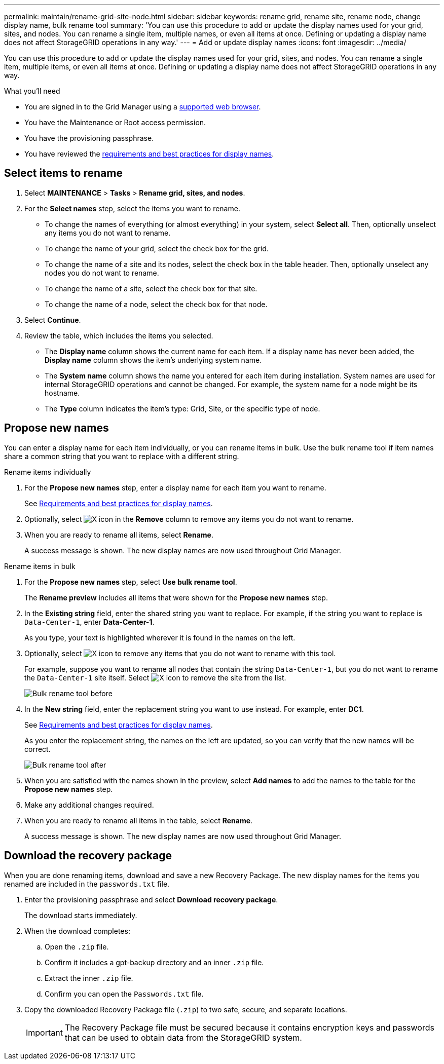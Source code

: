 ---
permalink: maintain/rename-grid-site-node.html
sidebar: sidebar
keywords: rename grid, rename site, rename node, change display name, bulk rename tool
summary: 'You can use this procedure to add or update the display names used for your grid, sites, and nodes. You can rename a single item, multiple names, or even all items at once. Defining or updating a display name does not affect StorageGRID operations in any way.'
---
= Add or update display names
:icons: font
:imagesdir: ../media/

[.lead]
You can use this procedure to add or update the display names used for your grid, sites, and nodes. You can rename a single item, multiple items, or even all items at once. Defining or updating a display name does not affect StorageGRID operations in any way. 

.What you'll need

* You are signed in to the Grid Manager using a xref:../admin/web-browser-requirements.adoc[supported web browser].
* You have the Maintenance or Root access permission.
* You have the provisioning passphrase.
* You have reviewed the xref:../maintain/rename-grid-site-node-overview.adoc[requirements and best practices for display names].


== Select items to rename

. Select *MAINTENANCE* > *Tasks* > *Rename grid, sites, and nodes*.
. For the *Select names* step, select the items you want to rename.
+
* To change the names of everything (or almost everything) in your system, select *Select all*. Then, optionally unselect any items you do not want to rename. 
* To change the name of your grid, select the check box for the grid. 
* To change the name of a site and its nodes, select the check box in the table header. Then, optionally unselect any nodes you do not want to rename.
* To change the name of a site, select the check box for that site.  
* To change the name of a node, select the check box for that node.

. Select *Continue*.

. Review the table, which includes the items you selected.
+
* The *Display name* column shows the current name for each item. If a display name has never been added, the *Display name* column shows the item's underlying system name.
* The *System name* column shows the name you entered for each item during installation. System names are used for internal StorageGRID operations and cannot be changed. For example, the system name for a node might be its hostname.
* The *Type* column indicates the item's type: Grid, Site, or the specific type of node.


== Propose new names

You can enter a display name for each item individually, or you can rename items in bulk. Use the bulk rename tool if item names share a common string that you want to replace with a different string. 

// start tabbed area

[role="tabbed-block"]
====

.Rename items individually
--
. For the *Propose new names* step, enter a display name for each item you want to rename.
+
See xref:../maintain/rename-grid-site-node-overview.adoc[Requirements and best practices for display names].

. Optionally, select image:../media/icon-x-to-remove.png[X icon] in the *Remove* column to remove any items you do not want to rename.
. When you are ready to rename all items, select *Rename*.
+
A success message is shown. The new display names are now used throughout Grid Manager.


--
.Rename items in bulk
--
. For the *Propose new names* step, select *Use bulk rename tool*.
+
The *Rename preview* includes all items that were shown for the *Propose new names* step.

. In the *Existing string* field, enter the shared string you want to replace. For example, if the string you want to replace is `Data-Center-1`, enter *Data-Center-1*.
+
As you type, your text is highlighted wherever it is found in the names on the left.


. Optionally, select image:../media/icon-x-to-remove.png[X icon] to remove any items that you do not want to rename with this tool. 
+
For example, suppose you want to rename all nodes that contain the string `Data-Center-1`, but you do not want to rename the `Data-Center-1` site itself.  Select image:../media/icon-x-to-remove.png[X icon] to remove the site from the list.
+
image::../media/rename-bulk-rename-tool.png[Bulk rename tool before]



. In the *New string* field, enter the replacement string you want to use instead. For example, enter *DC1*.
+
See xref:../maintain/rename-grid-site-node-overview.adoc[Requirements and best practices for display names].
+
As you enter the replacement string, the names on the left are updated, so you can verify that the new names will be correct.
+ 
image::../media/rename-bulk-rename-tool-after.png[Bulk rename tool after]

. When you are satisfied with the names shown in the preview, select *Add names* to add the names to the table for the *Propose new names* step. 

. Make any additional changes required.

. When you are ready to rename all items in the table, select *Rename*.
+
A success message is shown. The new display names are now used throughout Grid Manager.

--
====

// end tabbed area


== Download the recovery package

When you are done renaming items, download and save a new Recovery Package. The new display names for the items you renamed are included in the `passwords.txt` file. 


. Enter the provisioning passphrase and select *Download recovery package*.
+
The download starts immediately.

. When the download completes:

.. Open the `.zip` file.

.. Confirm it includes a gpt-backup directory and an inner `.zip` file.

.. Extract the inner `.zip` file.

.. Confirm you can open the `Passwords.txt` file.

. Copy the downloaded Recovery Package file (`.zip`) to two safe, secure, and separate locations.
+
IMPORTANT:	The Recovery Package file must be secured because it contains encryption keys and passwords that can be used to obtain data from the StorageGRID system.



